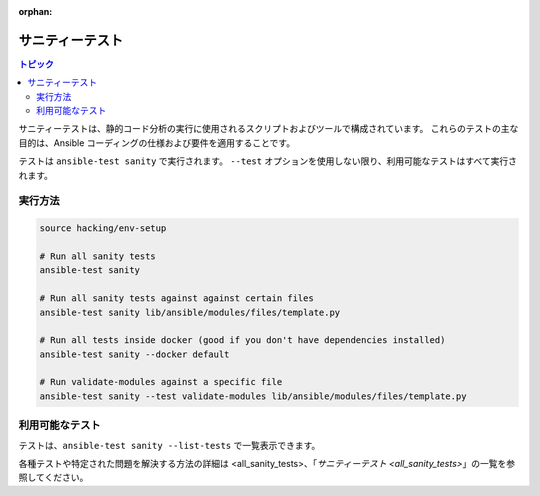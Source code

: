 :orphan:

.. _testing_sanity:

************
サニティーテスト
************

.. contents:: トピック

サニティーテストは、静的コード分析の実行に使用されるスクリプトおよびツールで構成されています。
これらのテストの主な目的は、Ansible コーディングの仕様および要件を適用することです。

テストは ``ansible-test sanity`` で実行されます。
``--test`` オプションを使用しない限り、利用可能なテストはすべて実行されます。


実行方法
==========

.. code:: shell

   source hacking/env-setup

   # Run all sanity tests
   ansible-test sanity

   # Run all sanity tests against against certain files
   ansible-test sanity lib/ansible/modules/files/template.py

   # Run all tests inside docker (good if you don't have dependencies installed)
   ansible-test sanity --docker default

   # Run validate-modules against a specific file
   ansible-test sanity --test validate-modules lib/ansible/modules/files/template.py

利用可能なテスト
===============

テストは、``ansible-test sanity --list-tests`` で一覧表示できます。

各種テストや特定された問題を解決する方法の詳細は <all_sanity_tests>、「`サニティーテスト <all_sanity_tests>`」の一覧を参照してください。
